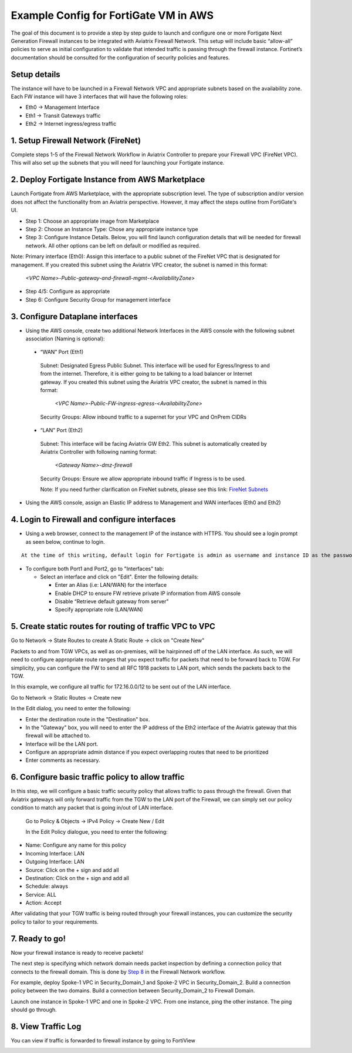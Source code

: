 .. meta::
  :description: Firewall Network
  :keywords: AWS Transit Gateway, AWS TGW, TGW orchestrator, Aviatrix Transit network, Transit DMZ, Egress, Firewall


=========================================================
Example Config for FortiGate VM in AWS 
=========================================================

The goal of this document is to provide a step by step guide to launch and configure one or more Fortigate Next Generation Firewall instances to be integrated with Aviatrix Firewall Network. 
This setup will include basic “allow-all”  policies to serve as initial configuration to validate that intended traffic is passing through the firewall instance. 
Fortinet’s documentation should be consulted for the configuration of security policies and features.

Setup details
--------------
The instance will have to be launched in a Firewall Network VPC and appropriate subnets based on the availability zone. Each FW instance will have 3 interfaces that will have the following roles:

- Eth0 → Management Interface
- Eth1 → Transit Gateways traffic
- Eth2 → Internet ingress/egress traffic

1. Setup Firewall Network (FireNet)
---------------------------------------
Complete steps 1-5 of the Firewall Network Workflow in Aviatrix Controller to prepare your Firewall VPC (FireNet VPC). This will also set up the subnets that you will need for launching your Fortigate instance. 

2. Deploy Fortigate Instance from AWS Marketplace
----------------------------------------------------

Launch Fortigate from AWS Marketplace, with the appropriate subscription level. The type of subscription and/or version does not affect the functionality from an Aviatrix
perspective. However, it may affect the steps outline from FortiGate's UI.

- Step 1: Choose an appropriate image from Marketplace
- Step 2: Choose an Instance Type: Chose any appropriate instance type
- Step 3: Configure Instance Details. Below, you will find launch configuration details that will be needed for firewall network. All other options can be left on default or modified as required. 

|launch-step-2|

Note: Primary interface (Eth0): Assign this interface to a public subnet of the FireNet VPC that is designated for management. If you created this subnet using the Aviatrix VPC creator, the subnet is named in this format: 

    *<VPC Name>-Public-gateway-and-firewall-mgmt-<AvailabilityZone>*

- Step 4/5: Configure as appropriate
- Step 6: Configure Security Group for management interface



3. Configure Dataplane interfaces
------------------------------------------

- Using the AWS console, create two additional Network Interfaces in the AWS console with the following subnet association (Naming is optional):
 
 
 - “WAN” Port (Eth1)

  Subnet: Designated Egress Public Subnet. This interface will be used for Egress/Ingress to and from the internet. Therefore, it is either going to be talking to a load balancer or Internet gateway. If you created this subnet using the Aviatrix VPC creator, the subnet is named in this format: 

    *<VPC Name>-Public-FW-ingress-egress-<AvailabilityZone>*

  Security Groups: Allow inbound traffic to a supernet for your VPC and OnPrem CIDRs

 - “LAN” Port (Eth2)
 
  Subnet: This interface will be facing Aviatrix GW Eth2. This subnet is automatically created by Aviatrix Controller with following naming format: 

    *<Gateway Name>-dmz-firewall*
  
  Security Groups: Ensure we allow appropriate inbound traffic if Ingress is to be used.

  Note: If you need further clarification on FireNet subnets, please see this link:  `FireNet Subnets <https://www.lucidchart.com/publicSegments/view/f0bbe123-cbf7-4339-88df-a51eee2da631/image.pdf>`_ 


- Using the AWS console, assign an Elastic IP address to Management and WAN interfaces (Eth0 and Eth2) 



4. Login to Firewall and configure interfaces 
------------------------------------------------

- Using a web browser, connect to the management IP of the instance with HTTPS. You should see a login prompt as seen below, continue to login.

|login|

::

  At the time of this writing, default login for Fortigate is admin as username and instance ID as the password

- To configure both Port1 and Port2, go to "Interfaces" tab:

  - Select an interface and click on "Edit".  Enter the following details:
   
    - Enter an Alias (i.e: LAN/WAN) for the interface
    - Enable DHCP to ensure FW retrieve private IP information from AWS console
    - Disable “Retrieve default gateway from server" 
    - Specify appropriate role (LAN/WAN)

|editInterface|


5. Create static routes for routing of traffic VPC to VPC 
------------------------------------------------------------
Go to Network -> State Routes to create A Static Route -> click on "Create New"

|createStaticRoute|

Packets to and from TGW VPCs, as well as on-premises, will be hairpinned off of the LAN interface. As such, we will need to configure appropriate route ranges that you expect traffic for packets that need to be forward back to TGW. 
For simplicity, you can configure the FW to send all RFC 1918 packets to LAN port, which sends the packets back to the TGW. 

In this example, we configure all traffic for 172.16.0.0/12 to be sent out of the LAN interface.

Go to Network -> Static Routes -> Create new

In the Edit dialog, you need to enter the following:

- Enter the destination route in the "Destination" box.
- In the "Gateway" box, you will need to enter the IP address of the Eth2 interface of the Aviatrix gateway that this firewall will be attached to.
- Interface will be the LAN port.
- Configure an appropriate admin distance if you expect overlapping routes that need to be prioritized
- Enter comments as necessary.

|editStaticRoute|

6. Configure basic traffic policy to allow traffic
-----------------------------------------------------------

In this step, we will configure a basic traffic security policy that allows traffic to pass through the firewall. Given that Aviatrix gateways will only forward traffic from the TGW to the LAN port of the Firewall, 
we can simply set our policy condition to match any packet that is going in/out of LAN interface. 


 Go to Policy & Objects -> IPv4 Policy -> Create New / Edit
 
 In the Edit Policy dialogue, you need to enter the following:

- Name: Configure any name for this policy
- Incoming Interface: LAN
- Outgoing Interface: LAN
- Source: Click on the + sign and add all
- Destination: Click on the + sign and add all
- Schedule: always
- Service: ALL
- Action: Accept

After validating that your TGW traffic is being routed through your firewall instances, you can customize the security policy to tailor to your requirements. 


|editPolicy|

7. Ready to go!
---------------

Now your firewall instance is ready to receive packets! 

The next step is specifying which network domain needs packet inspection by defining a connection policy that connects to
the firewall domain. This is done by `Step 8 <https://docs.aviatrix.com/HowTos/firewall_network_workflow.html#specify-security-domain-for-firewall-inspection>`_ in the Firewall Network workflow. 

For example, deploy Spoke-1 VPC in Security_Domain_1 and Spoke-2 VPC in Security_Domain_2. Build a connection policy between the two domains. Build a connection between Security_Domain_2 to Firewall Domain. 

Launch one instance in Spoke-1 VPC and one in Spoke-2 VPC. From one instance, ping the other instance. The ping should go through.  

8. View Traffic Log
----------------------

You can view if traffic is forwarded to firewall instance by going to FortiView 

|showTraffic|


.. |launch-step-2| image:: config_FortiGate_media/launch-step-2.png
   :scale: 40%
.. |login| image:: config_FortiGate_media/login.png
   :scale: 40%
.. |Interfaces.png| image:: config_FortiGate_media/Interfaces.png.png
   :scale: 40%
.. |editInterface| image:: config_FortiGate_media/editInterface.png
   :scale: 40%
.. |editPolicy| image:: config_FortiGate_media/editPolicy.png
   :scale: 40%
.. |createStaticRoute| image:: config_FortiGate_media/createStaticRoute.png
   :scale: 40%
.. |editStaticRoute| image:: config_FortiGate_media/editStaticRoute.png
   :scale: 40%
.. |editStaticRoute| image:: config_FortiGate_media/editStaticRoute.png
   :scale: 40%
.. |showTraffic| image:: config_FortiGate_media/showTraffic.png
   :scale: 40%
.. disqus::
